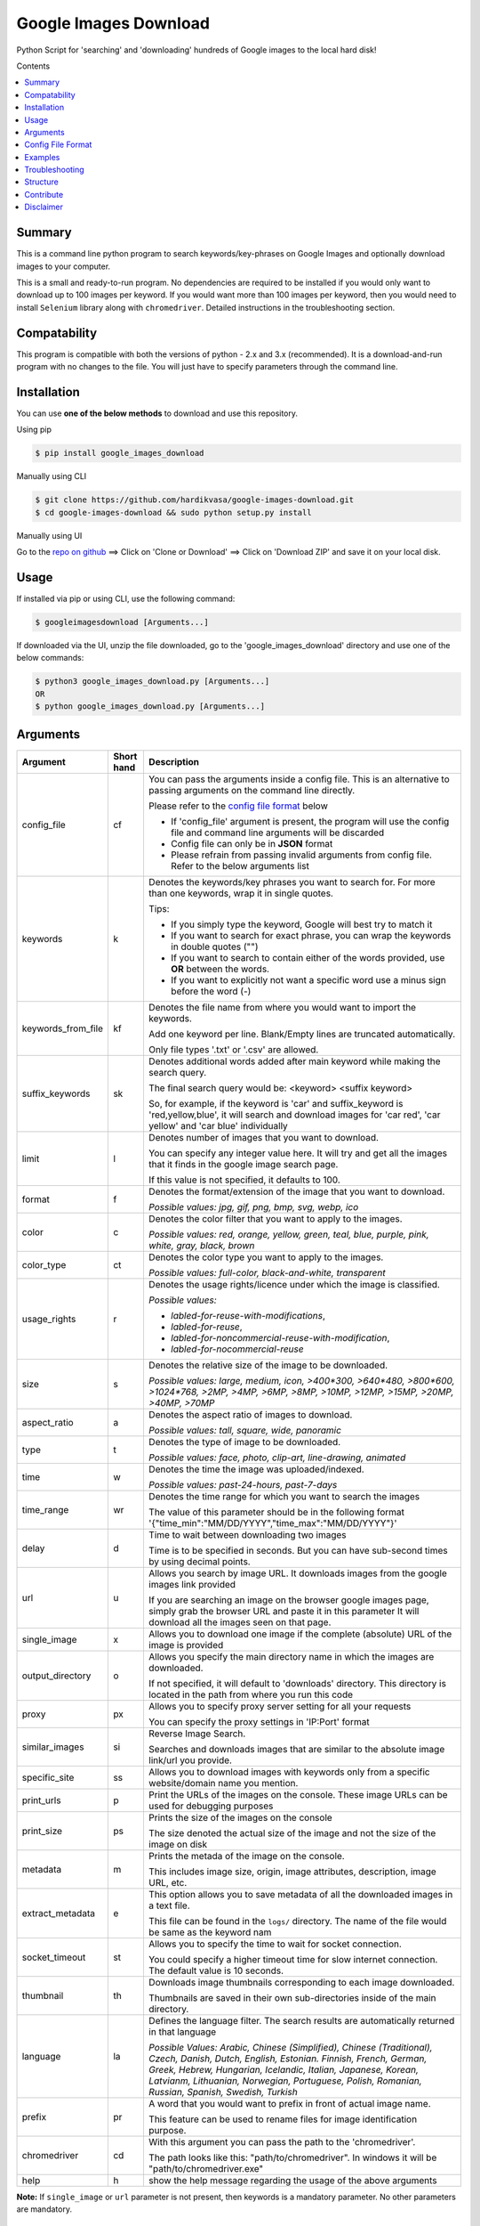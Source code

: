 Google Images Download
######################

Python Script for 'searching' and 'downloading' hundreds of Google images to the local hard disk!

Contents

.. contents:: :local:

Summary
=======

This is a command line python program to search keywords/key-phrases on Google Images
and optionally download images to your computer.

This is a small and ready-to-run program. No dependencies are required to be installed
if you would only want to download up to 100 images per keyword. If you would want more than 100
images per keyword, then you would need to install ``Selenium`` library along with ``chromedriver``.
Detailed instructions in the troubleshooting section.


Compatability
=============

This program is compatible with both the versions of python - 2.x and 3.x (recommended).
It is a download-and-run program with no changes to the file.
You will just have to specify parameters through the command line.

Installation
============

You can use **one of the below methods** to download and use this repository.

Using pip

.. code-block:: bash

    $ pip install google_images_download

Manually using CLI

.. code-block:: bash

    $ git clone https://github.com/hardikvasa/google-images-download.git
    $ cd google-images-download && sudo python setup.py install

Manually using UI

Go to the `repo on github <https://github.com/hardikvasa/google-images-download>`__ ==> Click on 'Clone or Download' ==> Click on 'Download ZIP' and save it on your local disk.
    
Usage
=====

If installed via pip or using CLI, use the following command:

.. code-block:: bash

    $ googleimagesdownload [Arguments...]

If downloaded via the UI, unzip the file downloaded, go to the 'google_images_download' directory and use one of the below commands:

.. code-block:: bash
    
    $ python3 google_images_download.py [Arguments...]
    OR
    $ python google_images_download.py [Arguments...]

Arguments
=========

+-------------------+-------------+-------------------------------------------------------------------------------------------------------------------------------+
| Argument          | Short hand  | Description                                                                                                                   |
+===================+=============+===============================================================================================================================+
| config_file       | cf          | You can pass the arguments inside a config file. This is an alternative to passing arguments on the command line directly.    |
|                   |             |                                                                                                                               |
|                   |             | Please refer to the                                                                                                           |
|                   |             | `config file format <https://github.com/hardikvasa/google-images-download/blob/master/README.rst#config-file-format>`__ below |
|                   |             |                                                                                                                               |
|                   |             | * If 'config_file' argument is present, the program will use the config file and command line arguments will be discarded     |
|                   |             | * Config file can only be in **JSON** format                                                                                  |
|                   |             | * Please refrain from passing invalid arguments from config file. Refer to the below arguments list                           |
+-------------------+-------------+-------------------------------------------------------------------------------------------------------------------------------+
| keywords          | k           | Denotes the keywords/key phrases you want to search for. For more than one keywords, wrap it in single quotes.                |
|                   |             |                                                                                                                               |
|                   |             | Tips:                                                                                                                         |
|                   |             |                                                                                                                               |
|                   |             | * If you simply type the keyword, Google will best try to match it                                                            |
|                   |             | * If you want to search for exact phrase, you can wrap the keywords in double quotes ("")                                     |
|                   |             | * If you want to search to contain either of the words provided, use **OR** between the words.                                |
|                   |             | * If you want to explicitly not want a specific word use a minus sign before the word (-)                                     |
+-------------------+-------------+-------------------------------------------------------------------------------------------------------------------------------+
| keywords_from_file| kf          | Denotes the file name from where you would want to import the keywords.                                                       |
|                   |             |                                                                                                                               |
|                   |             | Add one keyword per line. Blank/Empty lines are truncated automatically.                                                      |
|                   |             |                                                                                                                               |
|                   |             | Only file types '.txt' or  '.csv' are allowed.                                                                                |
+-------------------+-------------+-------------------------------------------------------------------------------------------------------------------------------+
| suffix_keywords   | sk          | Denotes additional words added after main keyword while making the search query.                                              |
|                   |             |                                                                                                                               |
|                   |             | The final search query would be: <keyword> <suffix keyword>                                                                   |
|                   |             |                                                                                                                               |
|                   |             | So, for example, if the keyword is 'car' and suffix_keyword is 'red,yellow,blue', it will search and download images for      |
|                   |             | 'car red', 'car yellow' and 'car blue' individually                                                                           |
+-------------------+-------------+-------------------------------------------------------------------------------------------------------------------------------+
| limit             | l           | Denotes number of images that you want to download.                                                                           |
|                   |             |                                                                                                                               |
|                   |             | You can specify any integer value here. It will try and get all the images that it finds in the google image search page.     |
|                   |             |                                                                                                                               |
|                   |             | If this value is not specified, it defaults to 100.                                                                           |
+-------------------+-------------+-------------------------------------------------------------------------------------------------------------------------------+
| format            | f           | Denotes the format/extension of the image that you want to download.                                                          |
|                   |             |                                                                                                                               |
|                   |             | `Possible values: jpg, gif, png, bmp, svg, webp, ico`                                                                         |
+-------------------+-------------+-------------------------------------------------------------------------------------------------------------------------------+
| color             | c           | Denotes the color filter that you want to apply to the images.                                                                |
|                   |             |                                                                                                                               |
|                   |             | `Possible values: red, orange, yellow, green, teal, blue, purple, pink, white, gray, black, brown`                            |
+-------------------+-------------+-------------------------------------------------------------------------------------------------------------------------------+
| color_type        | ct          | Denotes the color type you want to apply to the images.                                                                       |
|                   |             |                                                                                                                               |
|                   |             | `Possible values: full-color, black-and-white, transparent`                                                                   |
+-------------------+-------------+-------------------------------------------------------------------------------------------------------------------------------+
| usage_rights      | r           | Denotes the usage rights/licence under which the image is classified.                                                         |
|                   |             |                                                                                                                               |
|                   |             | `Possible values:`                                                                                                            |
|                   |             |                                                                                                                               |
|                   |             | * `labled-for-reuse-with-modifications`,                                                                                      |
|                   |             | * `labled-for-reuse`,                                                                                                         |
|                   |             | * `labled-for-noncommercial-reuse-with-modification`,                                                                         |
|                   |             | * `labled-for-nocommercial-reuse`                                                                                             |
+-------------------+-------------+-------------------------------------------------------------------------------------------------------------------------------+
| size              | s           | Denotes the relative size of the image to be downloaded.                                                                      |
|                   |             |                                                                                                                               |
|                   |             | `Possible values: large, medium, icon, >400*300, >640*480, >800*600, >1024*768, >2MP, >4MP, >6MP, >8MP, >10MP,                |
|                   |             | >12MP, >15MP, >20MP, >40MP, >70MP`                                                                                            |
+-------------------+-------------+-------------------------------------------------------------------------------------------------------------------------------+
| aspect_ratio      | a           | Denotes the aspect ratio of images to download.                                                                               |
|                   |             |                                                                                                                               |
|                   |             | `Possible values: tall, square, wide, panoramic`                                                                              |
+-------------------+-------------+-------------------------------------------------------------------------------------------------------------------------------+
| type              | t           | Denotes the type of image to be downloaded.                                                                                   |
|                   |             |                                                                                                                               |
|                   |             | `Possible values: face, photo, clip-art, line-drawing, animated`                                                              |
+-------------------+-------------+-------------------------------------------------------------------------------------------------------------------------------+
| time              | w           | Denotes the time the image was uploaded/indexed.                                                                              |
|                   |             |                                                                                                                               |
|                   |             | `Possible values: past-24-hours, past-7-days`                                                                                 |
+-------------------+-------------+-------------------------------------------------------------------------------------------------------------------------------+
| time_range        | wr          | Denotes the time range for which you want to search the images                                                                |
|                   |             |                                                                                                                               |
|                   |             | The value of this parameter should be in the following format '{"time_min":"MM/DD/YYYY","time_max":"MM/DD/YYYY"}'             |
+-------------------+-------------+-------------------------------------------------------------------------------------------------------------------------------+
| delay             | d           | Time to wait between downloading two images                                                                                   |
|                   |             |                                                                                                                               |
|                   |             | Time is to be specified in seconds. But you can have sub-second times by using decimal points.                                |
+-------------------+-------------+-------------------------------------------------------------------------------------------------------------------------------+
| url               | u           | Allows you search by image URL. It downloads images from the google images link provided                                      |
|                   |             |                                                                                                                               |
|                   |             | If you are searching an image on the browser google images page, simply grab the browser URL and paste it in this parameter   |
|                   |             | It will download all the images seen on that page.                                                                            |
+-------------------+-------------+-------------------------------------------------------------------------------------------------------------------------------+
| single_image      | x           | Allows you to download one image if the complete (absolute) URL of the image is provided                                      |
+-------------------+-------------+-------------------------------------------------------------------------------------------------------------------------------+
| output_directory  | o           | Allows you specify the main directory name in which the images are downloaded.                                                |
|                   |             |                                                                                                                               |
|                   |             | If not specified, it will default to 'downloads' directory. This directory is located in the path from where you run this code|
+-------------------+-------------+-------------------------------------------------------------------------------------------------------------------------------+
| proxy             | px          | Allows you to specify proxy server setting for all your requests                                                              |
|                   |             |                                                                                                                               |
|                   |             | You can specify the proxy settings in 'IP:Port' format                                                                        |
+-------------------+-------------+-------------------------------------------------------------------------------------------------------------------------------+
| similar_images    | si          | Reverse Image Search.                                                                                                         |
|                   |             |                                                                                                                               |
|                   |             | Searches and downloads images that are similar to the absolute image link/url you provide.                                    |
+-------------------+-------------+-------------------------------------------------------------------------------------------------------------------------------+
| specific_site     | ss          | Allows you to download images with keywords only from a specific website/domain name you mention.                             |
+-------------------+-------------+-------------------------------------------------------------------------------------------------------------------------------+
| print_urls        | p           | Print the URLs of the images on the console. These image URLs can be used for debugging purposes                              |
+-------------------+-------------+-------------------------------------------------------------------------------------------------------------------------------+
| print_size        | ps          | Prints the size of the images on the console                                                                                  |
|                   |             |                                                                                                                               |
|                   |             | The size denoted the actual size of the image and not the size of the image on disk                                           |
+-------------------+-------------+-------------------------------------------------------------------------------------------------------------------------------+
| metadata          | m           | Prints the metada of the image on the console.                                                                                |
|                   |             |                                                                                                                               |
|                   |             | This includes image size, origin, image attributes, description, image URL, etc.                                              |
+-------------------+-------------+-------------------------------------------------------------------------------------------------------------------------------+
| extract_metadata  | e           | This option allows you to save metadata of all the downloaded images in a text file.                                          |
|                   |             |                                                                                                                               |
|                   |             | This file can be found in the ``logs/`` directory. The name of the file would be same as the keyword nam                      |
+-------------------+-------------+-------------------------------------------------------------------------------------------------------------------------------+
| socket_timeout    | st          | Allows you to specify the time to wait for socket connection.                                                                 |
|                   |             |                                                                                                                               |
|                   |             | You could specify a higher timeout time for slow internet connection. The default value is 10 seconds.                        |
+-------------------+-------------+-------------------------------------------------------------------------------------------------------------------------------+
| thumbnail         | th          | Downloads image thumbnails corresponding to each image downloaded.                                                            |
|                   |             |                                                                                                                               |
|                   |             | Thumbnails are saved in their own sub-directories inside of the main directory.                                               |
+-------------------+-------------+-------------------------------------------------------------------------------------------------------------------------------+
| language          | la          | Defines the language filter. The search results are automatically returned in that language                                   |
|                   |             |                                                                                                                               |
|                   |             | `Possible Values: Arabic, Chinese (Simplified), Chinese (Traditional), Czech, Danish, Dutch, English, Estonian. Finnish,      |
|                   |             | French, German, Greek, Hebrew, Hungarian, Icelandic, Italian, Japanese, Korean, Latvianm, Lithuanian, Norwegian, Portuguese,  |
|                   |             | Polish, Romanian, Russian, Spanish, Swedish, Turkish`                                                                         |
+-------------------+-------------+-------------------------------------------------------------------------------------------------------------------------------+
| prefix            | pr          | A word that you would want to prefix in front of actual image name.                                                           |
|                   |             |                                                                                                                               |
|                   |             | This feature can be used to rename files for image identification purpose.                                                    |
+-------------------+-------------+-------------------------------------------------------------------------------------------------------------------------------+
| chromedriver      | cd          | With this argument you can pass the path to the 'chromedriver'.                                                               |
|                   |             |                                                                                                                               |
|                   |             | The path looks like this: "path/to/chromedriver". In windows it will be "path/to/chromedriver.exe"                            |
+-------------------+-------------+-------------------------------------------------------------------------------------------------------------------------------+
| help              | h           | show the help message regarding the usage of the above arguments                                                              |
+-------------------+-------------+-------------------------------------------------------------------------------------------------------------------------------+

**Note:** If ``single_image`` or ``url`` parameter is not present, then keywords is a mandatory parameter. No other parameters are mandatory.

Config File Format
==================

You can either pass the arguments directly from the command as in the examples below or you can pass it through a config file. Below is a sample of how a config
file looks.

You can pass more than one record through a config file. The below sample consist of two set of records. The code will iterate through each of the record and
download images based on arguments passed.

.. code:: json

    {
        "Records": [
            {
                "keywords": "apple",
                "limit": 5,
                "color": "green",
                "print_urls": true
            },
            {
                "keywords": "universe",
                "limit": 15,
                "size": "large",
                "print_urls": true
            }
        ]
    }


Examples
========

- If you are passing arguments from a config file, simply pass the config_file argument with name of your JSON file

.. code-block:: bash

    $ googleimagesdownload -cf example.json

- Simple example of using keywords and limit arguments

.. code-block:: bash
    
    $ googleimagesdownload --keywords "Polar bears, baloons, Beaches" --limit 20

-  Using Suffix Keywords allows you to specify words after the main
   keywords. For example if the ``keyword = car`` and
   ``suffix keyword = 'red,blue'`` then it will first search for
   ``car red`` and then ``car blue``

.. code-block:: bash
    
    $ googleimagesdownload --k "car" -sk 'red,blue,white' -l 10

-  To use the short hand command

.. code-block:: bash
    
    $ googleimagesdownload -k "Polar bears, baloons, Beaches" -l 20

-  To download images with specific image extension/format

.. code-block:: bash
    
    $ googleimagesdownload --keywords "logo" --format svg

-  To use color filters for the images

.. code-block:: bash
    
    $ googleimagesdownload -k "playground" -l 20 -c red

-  To use non-English keywords for image search

.. code-block:: bash
    
    $ googleimagesdownload -k "北极熊" -l 5

-  To download images from the google images link

.. code-block:: bash
    
    $ googleimagesdownload -k "sample" -u <google images page URL>

-  To save images in specific main directory (instead of in 'downloads')

.. code-block:: bash
    
    $ googleimagesdownload -k "boat" -o "boat_new"

-  To download one single image with the image URL

.. code-block:: bash
    
    $ googleimagesdownload --keywords "baloons" --single_image <URL of the images>

-  To download images with size and type constrains

.. code-block:: bash
    
    $ googleimagesdownload --keywords "baloons" --size medium --type animated

-  To download images with specific usage rights

.. code-block:: bash
    
    $ googleimagesdownload --keywords "universe" --usage_rights labled-for-reuse

-  To download images with specific color type

.. code-block:: bash
    
    $ googleimagesdownload --keywords "flowers" --color_type black-and-white

-  To download images with specific aspect ratio

.. code-block:: bash
    
    $ googleimagesdownload --keywords "universe" --aspect_ratio panoramic

-  To download images which are similar to the image in the image URL that you provided (Reverse Image search).

.. code-block:: bash
    
    $ googleimagesdownload -si <image url> -l 10

-  To download images from specific website or domain name for a given keyword

.. code-block:: bash
    
    $ googleimagesdownload --keywords "universe" --specific_site example.com

===> The images would be downloaded in their own sub-directories inside the main directory
(either the one you provided or in 'downloads') in the same folder you are in.

--------------

Troubleshooting
===============

**## SSL Errors**

If you do see SSL errors on Mac for Python 3,
please go to Finder —> Applications —> Python 3 —> Click on the ‘Install Certificates.command’
and run the file.

**## googleimagesdownload: command not found**

While using the above commands, if you get ``Error: -bash: googleimagesdownload: command not found`` then you have to set the correct path variable.

To get the details of the repo, run the following command:

.. code-block:: bash

    $ pip show -f google_images_download 

you will get the result like this:

.. code-block:: bash

	Location: /Library/Frameworks/Python.framework/Versions/2.7/lib/python2.7/site-packages
	Files:
	  ../../../bin/googleimagesdownload

together they make: ``/Library/Frameworks/Python.framework/Versions/2.7/bin`` which you need add it to the path:

.. code-block:: bash
	
    $ export PATH="/Library/Frameworks/Python.framework/Versions/2.7/bin"


**## [Errno 13] Permission denied creating directory 'downloads'**

When you run the command, it downloads the images in the current directory (the directory from where you are running the command). If you get permission denied error for creating the `downloads directory`, then move to a directory in which you have the write permission and then run the command again.


**## Permission denied while installing the library**

On MAC and Linux, when you get permission denied when installing the library using pip, try doing a user install.

.. code-block:: bash
	
    $ pip install google_images_download --user

You can also run pip install as a superuser with ``sudo pip install google_images_download`` but it is not generally a good idea because it can cause issues with your system-level packages.


**## Installing the chromedriver (with Selenium)**

If you would want to download more than 100 images per keyword, then you will need to install 'selenium' along with 'chromedriver'.

If you have pip installed the library or run the setup.py file, Selenium would have automatically installed on your machine. You will also need Chrome browser on your machine. For chromedriver:

`Download the correct chromedriver <https://sites.google.com/a/chromium.org/chromedriver/downloads>`__ based on your operating system.

On **Windows** or **MAC** if for some reason the chromedriver gives you trouble, download it under the current directory and run the command.

On **Linux** if you are having issues installing google chrome browser, refer to this `CentOS or Amazon Linux Guide <https://intoli.com/blog/installing-google-chrome-on-centos/>`__
or `Ubuntu Guide <https://askubuntu.com/questions/510056/how-to-install-google-chrome in documentation>`__

For **All the operating systems** you will have to use '--chromedriver' or '-cd' argument to specify the path of
chromedriver that you have downloaded in your machine.

Structure
=========

Below diagram represents the code logic.

.. figure:: http://www.zseries.in/flow-chart.png
   :alt:

Contribute
==========

Anyone is welcomed to contribute to this script.
If you would like to make a change, open a pull request.
For issues and discussion visit the
`Issue Tracker <https://github.com/hardikvasa/google-images-download/issues>`__.

The aim of this repo is to keep it simple, stand-alone, backward compatible and 3rd party dependency proof.

Disclaimer
==========

This program lets you download tons of images from Google.
Please do not download or use any image that violates its copyright terms.
Google Images is a search engine that merely indexes images and allows you to find them.
It does NOT produce its own images and, as such, it doesn't own copyright on any of them.
The original creators of the images own the copyrights.

Images published in the United States are automatically copyrighted by their owners,
even if they do not explicitly carry a copyright warning.
You may not reproduce copyright images without their owner's permission,
except in "fair use" cases,
or you could risk running into lawyer's warnings, cease-and-desist letters, and copyright suits.
Please be very careful before its usage!
